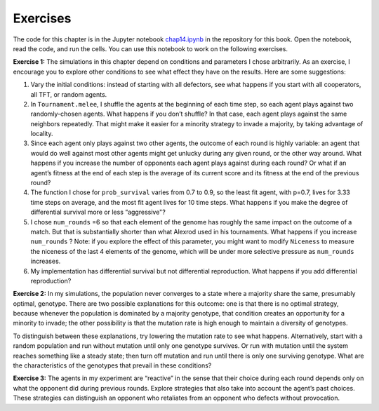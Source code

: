 Exercises
---------------
The code for this chapter is in the Jupyter notebook chap14.ipynb_ in the repository for this book. Open the notebook, read the code, and run the cells. You can use this notebook to work on the following exercises.

**Exercise 1:**  The simulations in this chapter depend on conditions and parameters I chose arbitrarily. As an exercise, I encourage you to explore other conditions to see what effect they have on the results. Here are some suggestions:

1. Vary the initial conditions: instead of starting with all defectors, see what happens if you start with all cooperators, all TFT, or random agents.
2. In ``Tournament.melee``, I shuffle the agents at the beginning of each time step, so each agent plays against two randomly-chosen agents. What happens if you don’t shuffle? In that case, each agent plays against the same neighbors repeatedly. That might make it easier for a minority strategy to invade a majority, by taking advantage of locality.
3. Since each agent only plays against two other agents, the outcome of each round is highly variable: an agent that would do well against most other agents might get unlucky during any given round, or the other way around. What happens if you increase the number of opponents each agent plays against during each round? Or what if an agent’s fitness at the end of each step is the average of its current score and its fitness at the end of the previous round?
4. The function I chose for ``prob_survival`` varies from 0.7 to 0.9, so the least fit agent, with p=0.7, lives for 3.33 time steps on average, and the most fit agent lives for 10 time steps. What happens if you make the degree of differential survival more or less “aggressive"?
5. I chose ``num_rounds`` =6 so that each element of the genome has roughly the same impact on the outcome of a match. But that is substantially shorter than what Alexrod used in his tournaments. What happens if you increase ``num_rounds`` ? Note: if you explore the effect of this parameter, you might want to modify ``Niceness`` to measure the niceness of the last 4 elements of the genome, which will be under more selective pressure as ``num_rounds`` increases.
6. My implementation has differential survival but not differential reproduction. What happens if you add differential reproduction?

**Exercise 2:**  In my simulations, the population never converges to a state where a majority share the same, presumably optimal, genotype. There are two possible explanations for this outcome: one is that there is no optimal strategy, because whenever the population is dominated by a majority genotype, that condition creates an opportunity for a minority to invade; the other possibility is that the mutation rate is high enough to maintain a diversity of genotypes.

To distinguish between these explanations, try lowering the mutation rate to see what happens. Alternatively, start with a random population and run without mutation until only one genotype survives. Or run with mutation until the system reaches something like a steady state; then turn off mutation and run until there is only one surviving genotype. What are the characteristics of the genotypes that prevail in these conditions?

**Exercise 3:**  The agents in my experiment are “reactive” in the sense that their choice during each round depends only on what the opponent did during previous rounds. Explore strategies that also take into account the agent’s past choices. These strategies can distinguish an opponent who retaliates from an opponent who defects without provocation.

.. _chap14.ipynb: https://colab.research.google.com/github/pearcej/complex-colab/blob/master/notebooks/chap14.ipynb
